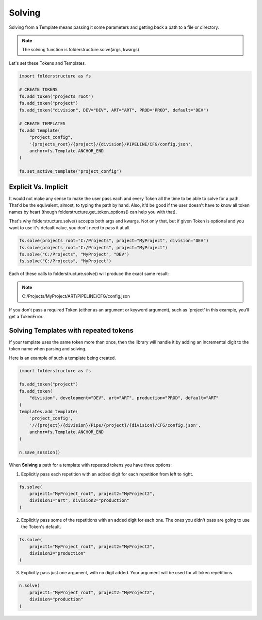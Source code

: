 Solving
=====================

Solving from a Template means passing it some parameters and getting back a path to a file or directory.

.. note::
    The solving function is folderstructure.solve(args, kwargs)

Let's set these Tokens and Templates.

.. code-block:: python

    import folderstructure as fs

    # CREATE TOKENS
    fs.add_token("projects_root")
    fs.add_token("project")
    fs.add_token("division", DEV="DEV", ART="ART", PROD="PROD", default="DEV")

    # CREATE TEMPLATES
    fs.add_template(
        "project_config",
        '{projects_root}/{project}/{division}/PIPELINE/CFG/config.json',
        anchor=fs.Template.ANCHOR_END
    )

    fs.set_active_template("project_config")

Explicit Vs. Implicit
------------------------

It would not make any sense to make the user pass each and every Token all the time to be able to solve for a path. That'd be the equivalent, almost, to typing the path by hand. Also, it'd be good if the user doesn't have to know all token names by heart (though folderstructure.get_token_options() can help you with that).

That's why folderstructure.solve() accepts both args and kwargs. Not only that, but if given Token is optional and you want to use it's default value, you don't need to pass it at all.

.. code-block:: python

    fs.solve(projects_root="C:/Projects", project="MyProject", division="DEV")
    fs.solve(projects_root="C:/Projects", project="MyProject")
    fs.solve("C:/Projects", "MyProject", "DEV")
    fs.solve("C:/Projects", "MyProject")

Each of these calls to folderstructure.solve() will produce the exact same result:

.. note::
    C:/Projects/MyProject/ART/PIPELINE/CFG/config.json

If you don't pass a required Token (either as an argument or keyword argument), such as 'project' in this example, you'll get a TokenError.

Solving Templates with repeated tokens
-----------------------------------------

If your template uses the same token more than once, then the library will handle it by adding an incremental digit to the token name when parsing and solving.

Here is an example of such a template being created.

.. code-block:: python

    import folderstructure as fs

    fs.add_token("project")
    fs.add_token(
        "division", development="DEV", art="ART", production="PROD", default="ART"
    )
    templates.add_template(
        'project_config',
        '//{project}/{division}/Pipe/{project}/{division}/CFG/config.json',
        anchor=fs.Template.ANCHOR_END
    )

    n.save_session()

When **Solving** a path for a template with repeated tokens you have three options:

1. Explicitly pass each repetition with an added digit for each repetition from left to right.

.. code-block:: python

    fs.solve(
        project1="MyProject_root", project2="MyProject2",
        division1="art", division2="production"
    )

2. Explicitly pass some of the repetitions with an added digit for each one. The ones you didn't pass are going to use the Token's default.

.. code-block:: python

    fs.solve(
        project1="MyProject_root", project2="MyProject2",
        division2="production"
    )

3. Explicitly pass just one argument, with no digit added. Your argument will be used for all token repetitions.

.. code-block:: python

    n.solve(
        project1="MyProject_root", project2="MyProject2",
        division="production"
    )